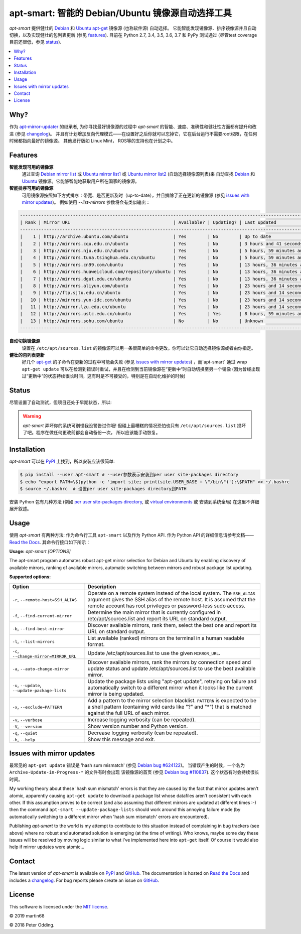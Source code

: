apt-smart: 智能的 Debian/Ubuntu 镜像源自动选择工具
============================================================

.. image:: https://travis-ci.org/martin68/apt-smart.svg?branch=master
   :target: https://travis-ci.org/martin68/apt-smart

.. image:: https://coveralls.io/repos/martin68/apt-smart/badge.svg?branch=master
   :target: https://coveralls.io/r/martin68/apt-smart?branch=master

`apt-smart` 提供健壮的 Debian_ 和 Ubuntu_  apt-get_ 镜像源 (也称软件源) 自动选择。
它能智能发现镜像源、排序镜像源并且自动切换，以及实现健壮的包列表更新 (参见 features_). 目前在 Python 2.7, 3.4, 3.5,
3.6, 3.7 和 PyPy 测试通过 (尽管test coverage目前还很低，参见 status_).

.. contents::
   :local:

Why?
--------

作为 `apt-mirror-updater <https://github.com/xolox/python-apt-mirror-updater>`_ 的继承者,
为你寻找最好镜像源的过程中 `apt-smart` 的智能、速度、准确性和健壮性方面都有提升和改进 (参见 changelog_)。
并且有计划增加反向代理模式——在设置好之后你就可以忘掉它，它在后台运行不需要root权限，在任何时候都指向最好的镜像源。
其他发行版如 Linux Mint， ROS等的支持也在计划之中。

.. _features:

Features
--------

**智能发现可用的镜像源**
 通过查询 `Debian mirror list <https://www.debian.org/mirror/list>`_ 或 `Ubuntu
 mirror list1 <http://mirrors.ubuntu.com/mirrors.txt>`_  或 `Ubuntu
 mirror list2 <https://launchpad.net/ubuntu/+archivemirrors>`_ (自动选择镜像源列表)来
 自动查找 Debian_ 和 Ubuntu_ 镜像源。它能够智能地获取用户所在国家的镜像源。

**智能排序可用的镜像源**
 可用镜像源按照如下方式排序：带宽、是否更新及时（up-to-date），并且排除了正在更新的镜像源 (参见 `issues with mirror updates`_)。
 例如使用 `--list-mirrors` 参数将会有类似输出：

.. code-block:: sh

    -------------------------------------------------------------------------------------------------------------------------------------------------
    | Rank | Mirror URL                                       | Available? | Updating? | Last updated                               | Bandwidth     |
    -------------------------------------------------------------------------------------------------------------------------------------------------
    |    1 | http://archive.ubuntu.com/ubuntu                 | Yes        | No        | Up to date                                 | 16.95 KB/s    |
    |    2 | http://mirrors.cqu.edu.cn/ubuntu                 | Yes        | No        | 3 hours and 41 seconds behind              | 427.43 KB/s   |
    |    3 | http://mirrors.nju.edu.cn/ubuntu                 | Yes        | No        | 5 hours, 59 minutes and 5 seconds behind   | 643.27 KB/s   |
    |    4 | http://mirrors.tuna.tsinghua.edu.cn/ubuntu       | Yes        | No        | 5 hours, 59 minutes and 5 seconds behind   | 440.09 KB/s   |
    |    5 | http://mirrors.cn99.com/ubuntu                   | Yes        | No        | 13 hours, 36 minutes and 37 seconds behind | 2.64 MB/s     |
    |    6 | http://mirrors.huaweicloud.com/repository/ubuntu | Yes        | No        | 13 hours, 36 minutes and 37 seconds behind | 532.01 KB/s   |
    |    7 | http://mirrors.dgut.edu.cn/ubuntu                | Yes        | No        | 13 hours, 36 minutes and 37 seconds behind | 328.25 KB/s   |
    |    8 | http://mirrors.aliyun.com/ubuntu                 | Yes        | No        | 23 hours and 14 seconds behind             | 1.06 MB/s     |
    |    9 | http://ftp.sjtu.edu.cn/ubuntu                    | Yes        | No        | 23 hours and 14 seconds behind             | 647.2 KB/s    |
    |   10 | http://mirrors.yun-idc.com/ubuntu                | Yes        | No        | 23 hours and 14 seconds behind             | 526.6 KB/s    |
    |   11 | http://mirror.lzu.edu.cn/ubuntu                  | Yes        | No        | 23 hours and 14 seconds behind             | 210.99 KB/s   |
    |   12 | http://mirrors.ustc.edu.cn/ubuntu                | Yes        | Yes       | 8 hours, 59 minutes and 10 seconds behind  | 455.02 KB/s   |
    |   13 | http://mirrors.sohu.com/ubuntu                   | No         | No        | Unknown                                    | 90.28 bytes/s |
    -------------------------------------------------------------------------------------------------------------------------------------------------


**自动切换镜像源**
 设置在 ``/etc/apt/sources.list`` 的镜像源可以用一条很简单的命令更改。你可以让它自动选择镜像源或者由你指定。

**健壮的包列表更新**
 好几个 apt-get_ 的子命令在更新的过程中可能会失败 (参见 `issues with mirror updates`_) ，而`apt-smart` 通过
 wrap ``apt-get update`` 可以在检测到错误时重试，并且在检测到当前镜像源在“更新中“时自动切换至另一个镜像
 (因为曾经出现过“更新中“的状态持续很长时间，这有时是不可接受的，特别是在自动化维护的时候)

.. _status:

Status
------

尽管设置了自动测试，但项目还处于早期状态，所以:

.. warning:: `apt-smart` 弄坏你的系统可别怪我没警告过你哦! 但碰上最糟糕的情况恐怕也只有
             ``/etc/apt/sources.list`` 损坏了吧。程序在做任何更改前都会自动备份一次，
             所以应该能手动恢复。


Installation
------------

`apt-smart` 可以在 PyPI_ 上找到，所以安装应该很简单:

.. code-block:: sh

   $ pip install --user apt-smart # --user参数表示安装到per user site-packages directory
   $ echo "export PATH=\$(python -c 'import site; print(site.USER_BASE + \"/bin\")'):\$PATH" >> ~/.bashrc
   $ source ~/.bashrc  # 设置per user site-packages directory到PATH

安装 Python 包有几种方法 (例如 `per user site-packages directory`_, 或 `virtual environments`_ 或 安装到系统全局)
在这里不详细展开叙述。

Usage
-----

使用 `apt-smart` 有两种方法: 作为命令行工具 ``apt-smart`` 以及作为 Python API.
作为 Python API 的详细信息请参考文档—— `Read the Docs`_.
其命令行接口如下所示：

.. contents::
   :local:

.. A DRY solution to avoid duplication of the `apt-smart --help' text:
..
.. [[[cog
.. from humanfriendly.usage import inject_usage
.. inject_usage('apt_smart.cli')
.. ]]]

**Usage:** `apt-smart [OPTIONS]`

The apt-smart program automates robust apt-get mirror selection for
Debian and Ubuntu by enabling discovery of available mirrors, ranking of
available mirrors, automatic switching between mirrors and robust package list
updating.

**Supported options:**

.. csv-table::
   :header: Option, Description
   :widths: 30, 70


   "``-r``, ``--remote-host=SSH_ALIAS``","Operate on a remote system instead of the local system. The ``SSH_ALIAS``
   argument gives the SSH alias of the remote host. It is assumed that the
   remote account has root privileges or password-less sudo access."
   "``-f``, ``--find-current-mirror``","Determine the main mirror that is currently configured in
   /etc/apt/sources.list and report its URL on standard output."
   "``-b``, ``--find-best-mirror``","Discover available mirrors, rank them, select the best one and report its
   URL on standard output."
   "``-l``, ``--list-mirrors``",List available (ranked) mirrors on the terminal in a human readable format.
   "``-c``, ``--change-mirror=MIRROR_URL``",Update /etc/apt/sources.list to use the given ``MIRROR_URL``.
   "``-a``, ``--auto-change-mirror``","Discover available mirrors, rank the mirrors by connection speed and update
   status and update /etc/apt/sources.list to use the best available mirror."
   "``-u``, ``--update``, ``--update-package-lists``","Update the package lists using ""apt-get update"", retrying on failure and
   automatically switch to a different mirror when it looks like the current
   mirror is being updated."
   "``-x``, ``--exclude=PATTERN``","Add a pattern to the mirror selection blacklist. ``PATTERN`` is expected to be
   a shell pattern (containing wild cards like ""?"" and ""\*"") that is matched
   against the full URL of each mirror."
   "``-v``, ``--verbose``",Increase logging verbosity (can be repeated).
   "``-V``, ``--version``",Show version number and Python version.
   "``-q``, ``--quiet``",Decrease logging verbosity (can be repeated).
   "``-h``, ``--help``",Show this message and exit.

.. [[[end]]]

.. _issues with mirror updates:

Issues with mirror updates
--------------------------

最常见的 ``apt-get update`` 错误是 'hash sum mismatch' (参见 `Debian bug #624122`_)。
当错误产生的时候，一个名为 ``Archive-Update-in-Progress-*`` 的文件有时会出现
该镜像源的首页 (参见 `Debian bug #110837`_). 这个状态有时会持续很长时间。

My working theory about these 'hash sum mismatch' errors is that they are
caused by the fact that mirror updates aren't atomic, apparently causing
``apt-get update`` to download a package list whose datafiles aren't consistent
with each other. If this assumption proves to be correct (and also assuming
that different mirrors are updated at different times :-) then the command
``apt-smart --update-package-lists`` should work around this annoying
failure mode (by automatically switching to a different mirror when 'hash sum
mismatch' errors are encountered).

Publishing `apt-smart` to the world is my attempt to contribute to
this situation instead of complaining in bug trackers (see above) where no
robust and automated solution is emerging (at the time of writing). Who knows,
maybe some day these issues will be resolved by moving logic similar to what
I've implemented here into ``apt-get`` itself. Of course it would also help if
mirror updates were atomic...

Contact
-------

The latest version of `apt-smart` is available on PyPI_ and GitHub_.
The documentation is hosted on `Read the Docs`_ and includes a changelog_. For
bug reports please create an issue on GitHub_.

License
-------

This software is licensed under the `MIT license`_.

© 2019 martin68

© 2018 Peter Odding.


.. External references:
.. _apt-get: https://en.wikipedia.org/wiki/Advanced_Packaging_Tool
.. _at work: http://www.paylogic.com/
.. _changelog: https://apt-smart.readthedocs.io/changelog.html
.. _Debian bug #110837: https://bugs.debian.org/cgi-bin/bugreport.cgi?bug=110837
.. _Debian bug #624122: https://bugs.debian.org/cgi-bin/bugreport.cgi?bug=624122
.. _Debian: https://en.wikipedia.org/wiki/Debian
.. _documentation: https://apt-smart.readthedocs.io
.. _GitHub: https://github.com/martin68/apt-smart
.. _MIT license: http://en.wikipedia.org/wiki/MIT_License
.. _per user site-packages directory: https://www.python.org/dev/peps/pep-0370/
.. _PyPI: https://pypi.python.org/pypi/apt-smart
.. _Read the Docs: https://apt-smart.readthedocs.io
.. _Ubuntu: https://en.wikipedia.org/wiki/Ubuntu_(operating_system)
.. _virtual environments: http://docs.python-guide.org/en/latest/dev/virtualenvs/
